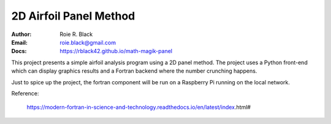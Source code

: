 2D Airfoil Panel Method
#######################
:Author: Roie R. Black
:Email: roie.black@gmail.com
:Docs: https://rblack42.github.io/math-magik-panel

This project presents a simple airfoil analysis program using a 2D panel
method. The project uses a Python front-end which can display graphics results
and a Fortran backend where the number crunching happens.

Just to spice up the project, the fortran component will be run on a Raspberry
Pi running on the local network.

Reference:

    https://modern-fortran-in-science-and-technology.readthedocs.io/en/latest/index.html#
